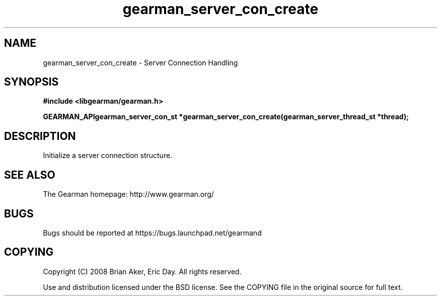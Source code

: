 .TH gearman_server_con_create 3 2009-07-02 "Gearman" "Gearman"
.SH NAME
gearman_server_con_create \- Server Connection Handling
.SH SYNOPSIS
.B #include <libgearman/gearman.h>
.sp
.BI "GEARMAN_APIgearman_server_con_st *gearman_server_con_create(gearman_server_thread_st *thread);"
.SH DESCRIPTION
Initialize a server connection structure.
.SH "SEE ALSO"
The Gearman homepage: http://www.gearman.org/
.SH BUGS
Bugs should be reported at https://bugs.launchpad.net/gearmand
.SH COPYING
Copyright (C) 2008 Brian Aker, Eric Day. All rights reserved.

Use and distribution licensed under the BSD license. See the COPYING file in the original source for full text.
